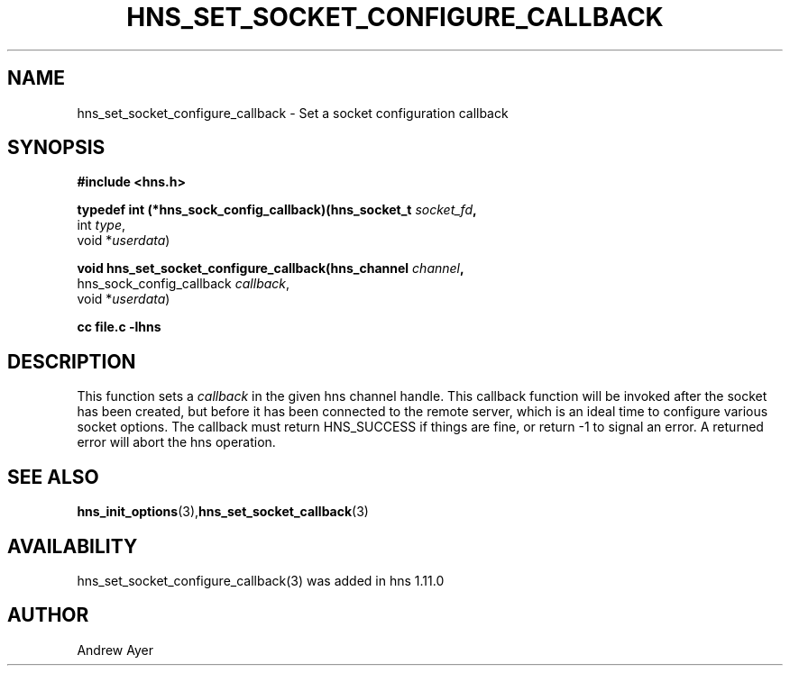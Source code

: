 .\"
.TH HNS_SET_SOCKET_CONFIGURE_CALLBACK 3 "6 Feb 2016"
.SH NAME
hns_set_socket_configure_callback \- Set a socket configuration callback
.SH SYNOPSIS
.nf
.B #include <hns.h>
.PP
.B typedef int (*hns_sock_config_callback)(hns_socket_t \fIsocket_fd\fP,
                                         int \fItype\fP,
                                         void *\fIuserdata\fP)
.PP
.B void hns_set_socket_configure_callback(hns_channel \fIchannel\fP,
                             hns_sock_config_callback \fIcallback\fP,
                             void *\fIuserdata\fP)
.PP
.B cc file.c -lhns
.fi
.SH DESCRIPTION
.PP
This function sets a \fIcallback\fP in the given hns channel handle. This
callback function will be invoked after the socket has been created, but
before it has been connected to the remote server, which is an ideal time
to configure various socket options.  The callback must return HNS_SUCCESS
if things are fine, or return -1 to signal an error. A returned error will
abort the hns operation.
.SH SEE ALSO
.BR hns_init_options (3), hns_set_socket_callback (3)
.SH AVAILABILITY
hns_set_socket_configure_callback(3) was added in hns 1.11.0
.SH AUTHOR
Andrew Ayer

